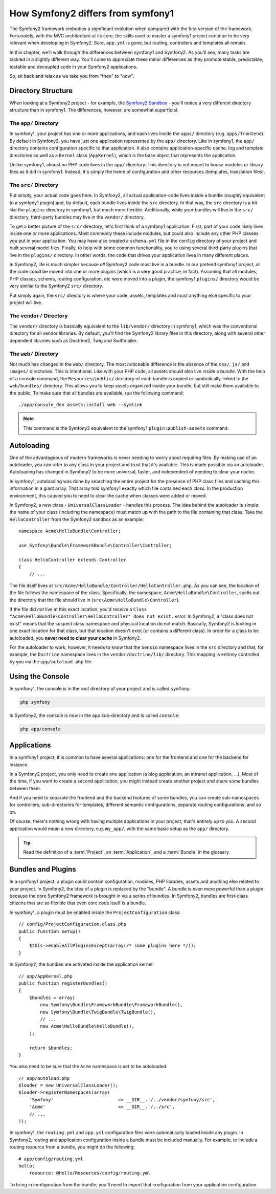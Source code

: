 How Symfony2 differs from symfony1
==================================

The Symfony2 framework embodies a significant evolution when compared with
the first version of the framework. Fortunately, with the MVC architecture
at its core, the skills used to master a symfony1 project continue to be
very relevant when developing in Symfony2. Sure, ``app.yml`` is gone, but
routing, controllers and templates all remain.

In this chapter, we'll walk through the differences between symfony1 and Symfony2.
As you'll see, many tasks are tackled in a slightly different way. You'll
come to appreciate these minor differences as they promote stable, predictable,
testable and decoupled code in your Symfony2 applications.

So, sit back and relax as we take you from "then" to "now".

Directory Structure
-------------------

When looking at a Symfony2 project - for example, the `Symfony2 Sandbox`_ -
you'll notice a very different directory structure than in symfony1. The
differences, however, are somewhat superficial.

The ``app/`` Directory
~~~~~~~~~~~~~~~~~~~~~~

In symfony1, your project has one or more applications, and each lives inside
the ``apps/`` directory (e.g. ``apps/frontend``). By default in Symfony2,
you have just one application represented by the ``app/`` directory. Like
in symfony1, the ``app/`` directory contains configuration specific to that
application. It also contains application-specific cache, log and template
directories as well as a ``Kernel`` class (``AppKernel``), which is the base
object that represents the application.

Unlike symfony1, almost no PHP code lives in the ``app/`` directory. This
directory is not meant to house modules or library files as it did in symfony1.
Instead, it's simply the home of configuration and other resources (templates,
translation files).

The ``src/`` Directory
~~~~~~~~~~~~~~~~~~~~~~

Put simply, your actual code goes here. In Symfony2, all actual application-code
lives inside a bundle (roughly equivalent to a symfony1 plugin) and, by default,
each bundle lives inside the ``src`` directory. In that way, the ``src``
directory is a bit like the ``plugins`` directory in symfony1, but much more
flexible. Additionally, while *your* bundles will live in the ``src/`` directory,
third-party bundles may live in the ``vendor/`` directory.

To get a better picture of the ``src/`` directory, let's first think of a
symfony1 application. First, part of your code likely lives inside one or
more applications. Most commonly these include modules, but could also include
any other PHP classes you put in your application. You may have also created
a ``schema.yml`` file in the ``config`` directory of your project and built
several model files. Finally, to help with some common functionality, you're
using several third-party plugins that live in the ``plugins/`` directory.
In other words, the code that drives your application lives in many different
places.

In Symfony2, life is much simpler because *all* Symfony2 code must live in
a bundle. In our pretend symfony1 project, all the code *could* be moved
into one or more plugins (which is a very good practice, in fact). Assuming
that all modules, PHP classes, schema, routing configuration, etc were moved
into a plugin, the symfony1 ``plugins/`` directory would be very similar
to the Symfony2 ``src/`` directory.

Put simply again, the ``src/`` directory is where your code, assets,
templates and most anything else specific to your project will live.

The ``vendor/`` Directory
~~~~~~~~~~~~~~~~~~~~~~~~~

The ``vendor/`` directory is basically equivalent to the ``lib/vendor/``
directory in symfony1, which was the conventional directory for all vendor
libraries. By default, you'll find the Symfony2 library files in this directory,
along with several other dependent libraries such as Doctrine2, Twig and
Swiftmailer.

The ``web/`` Directory
~~~~~~~~~~~~~~~~~~~~~~

Not much has changed in the ``web/`` directory. The most noticeable difference
is the absence of the ``css/``, ``js/`` and ``images/`` directories. This
is intentional. Like with your PHP code, all assets should also live inside
a bundle. With the help of a console command, the ``Resources/public/``
directory of each bundle is copied or symbolically-linked to the ``web/bundles/``
directory. This allows you to keep assets organized inside your bundle, but
still make them available to the public. To make sure that all bundles are
available, run the following command::

    ./app/console_dev assets:install web --symlink

.. note::

   This command is the Symfony2 equivalent to the symfony1 ``plugin:publish-assets``
   command.

Autoloading
-----------

One of the advantageous of modern frameworks is never needing to worry about
requiring files. By making use of an autoloader, you can refer to any class
in your project and trust that it's available. This is made possible via an
autoloader. Autoloading has changed in Symfony2 to be more universal, faster,
and independent of needing to clear your cache.

In symfony1, autoloading was done by searching the entire project for the
presence of PHP class files and caching this information in a giant array.
That array told symfony1 exactly which file contained each class. In the
production environment, this caused you to need to clear the cache when classes
were added or moved.

In Symfony2, a new class - ``UniversalClassLoader`` - handles this process.
The idea behind the autoloader is simple: the name of your class (including
the namespace) must match up with the path to the file containing that class.
Take the ``HelloController`` from the Symfony2 sandbox as an example::

    namespace Acme\HelloBundle\Controller;

    use Symfony\Bundle\FrameworkBundle\Controller\Controller;

    class HelloController extends Controller
    {
        // ...

The file itself lives at ``src/Acme/HelloBundle/Controller/HelloController.php``.
As you can see, the location of the file follows the namespace of the class.
Specifically, the namespace, ``Acme\HelloBundle\Controller``, spells out
the directory that the file should live in (``src\Acme\HelloBundle\Controller``).

If the file did *not* live at this exact location, you'd receive a
``Class "Acme\HelloBundle\Controller\HelloController" does not exist.``
error. In Symfony2, a "class does not exist" means that the suspect class
namespace and physical location do not match. Basically, Symfony2 is looking
in one exact location for that class, but that location doesn't exist (or
contains a different class). In order for a class to be autoloaded, you
**never need to clear your cache** in Symfony2.

For the autoloader to work, however, it needs to know that the ``Sensio``
namespace lives in the ``src`` directory and that, for example, the ``Doctrine``
namespace lives in the ``vendor/doctrine/lib/`` directory. This mapping is
entirely controlled by you via the ``app/autoload.php`` file.

Using the Console
-----------------

In symfony1, the console is in the root directory of your project and is
called ``symfony``:

.. code-block:: text

    php symfony

In Symfony2, the console is now in the app sub-directory and is called
``console``:

.. code-block:: text

    php app/console

Applications
------------

In a symfony1 project, it is common to have several applications: one for the
frontend and one for the backend for instance.

In a Symfony2 project, you only need to create one application (a blog
application, an intranet application, ...). Most of the time, if you want to
create a second application, you might instead create another project and
share some bundles between them.

And if you need to separate the frontend and the backend features of some
bundles, you can create sub-namespaces for controllers, sub-directories for
templates, different semantic configurations, separate routing configurations,
and so on.

Of course, there's nothing wrong with having multiple applications in your
project, that's entirely up to you. A second application would mean a new
directory, e.g. ``my_app/``, with the same basic setup as the ``app/`` directory.

.. tip::

    Read the definition of a :term:`Project`, an :term:`Application`, and a
    :term:`Bundle` in the glossary.

Bundles and Plugins
-------------------

In a symfony1 project, a plugin could contain configuration, modules, PHP
libraries, assets and anything else related to your project. In Symfony2,
the idea of a plugin is replaced by the "bundle". A bundle is even more powerful
than a plugin because the core Symfony2 framework is brought in via a series
of bundles. In Symfony2, bundles are first-class citizens that are so flexible
that even core code itself is a bundle.

In symfony1, a plugin must be enabled inside the ``ProjectConfiguration``
class::

    // config/ProjectConfiguration.class.php
    public function setup()
    {
        $this->enableAllPluginsExcept(array(/* some plugins here */));
    }

In Symfony2, the bundles are activated inside the application kernel::

    // app/AppKernel.php
    public function registerBundles()
    {
        $bundles = array(
            new Symfony\Bundle\FrameworkBundle\FrameworkBundle(),
            new Symfony\Bundle\TwigBundle\TwigBundle(),
            // ...
            new Acme\HelloBundle\HelloBundle(),
        );
        
        return $bundles;
    }

You also need to be sure that the ``Acme`` namespace is set to be autoloaded::

    // app/autoload.php
    $loader = new UniversalClassLoader();
    $loader->registerNamespaces(array(
        'Symfony'                        => __DIR__.'/../vendor/symfony/src',
        'Acme'                           => __DIR__.'/../src',
        // ...
    ));

In symfony1, the ``routing.yml`` and ``app.yml`` configuration files were
automatically loaded inside any plugin. In Symfony2, routing and application
configuration inside a bundle must be included manually. For example, to
include a routing resource from a bundle, you might do the following::

    # app/config/routing.yml
    hello:
        resource: @Hello/Resources/config/routing.yml

To bring in configuration from the bundle, you'll need to import that configuration
from your application configuration.

.. _`Symfony2 Sandbox`: https://github.com/symfony/symfony-sandbox